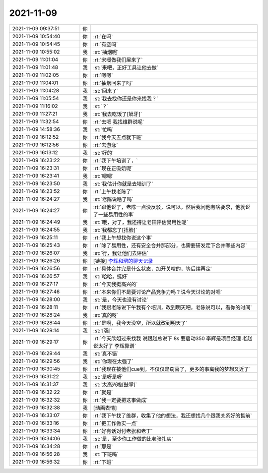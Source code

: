2021-11-09
-------------

.. list-table::
   :widths: 25, 1, 60

   * - 2021-11-09 09:37:51
     - 你
     - .. image:: /images/388030.jpg
          :width: 100px
   * - 2021-11-09 10:54:40
     - 你
     - :rt:`在吗`
   * - 2021-11-09 10:54:45
     - 你
     - :rt:`有空吗`
   * - 2021-11-09 10:55:02
     - 我
     - :st:`抽烟呢`
   * - 2021-11-09 11:01:04
     - 你
     - :rt:`宋暖做我们屋来了`
   * - 2021-11-09 11:01:48
     - 我
     - :st:`来吧，正好工具让他去做`
   * - 2021-11-09 11:02:05
     - 你
     - :rt:`嗯嗯`
   * - 2021-11-09 11:04:01
     - 你
     - :rt:`抽烟回来了吗`
   * - 2021-11-09 11:04:28
     - 我
     - :st:`回来了`
   * - 2021-11-09 11:05:54
     - 我
     - :st:`我去找你还是你来找我？`
   * - 2021-11-09 11:16:02
     - 我
     - :st:`？`
   * - 2021-11-09 11:27:21
     - 我
     - :st:`我去吃饭了[呲牙]`
   * - 2021-11-09 11:32:54
     - 你
     - :rt:`去吧 我找维群说呢`
   * - 2021-11-09 14:58:36
     - 我
     - :st:`忙吗`
   * - 2021-11-09 16:12:52
     - 你
     - :rt:`我今天五点就下班`
   * - 2021-11-09 16:12:56
     - 你
     - :rt:`去游泳`
   * - 2021-11-09 16:13:12
     - 我
     - :st:`好的`
   * - 2021-11-09 16:23:22
     - 你
     - :rt:`我下午培训了，`
   * - 2021-11-09 16:23:31
     - 你
     - :rt:`现在正吸奶呢`
   * - 2021-11-09 16:23:41
     - 我
     - :st:`嗯嗯`
   * - 2021-11-09 16:23:50
     - 我
     - :st:`我估计你就是去培训了`
   * - 2021-11-09 16:23:52
     - 你
     - :rt:`上午找老陈了`
   * - 2021-11-09 16:24:27
     - 我
     - :st:`老陈说啥了吗`
   * - 2021-11-09 16:24:27
     - 你
     - :rt:`跟他说了，老陈一点没反驳，说可以，然后我问他有啥要求，他就说了一些易用性的事`
   * - 2021-11-09 16:24:49
     - 我
     - :st:`哦，对了，我还得让老田评估易用性呢`
   * - 2021-11-09 16:24:55
     - 我
     - :st:`我都忘了[捂脸]`
   * - 2021-11-09 16:25:11
     - 你
     - :rt:`我上午想找你说这个事`
   * - 2021-11-09 16:25:43
     - 你
     - :rt:`除了易用性，还有安全合并那部分，也需要研发定下合并哪些内容`
   * - 2021-11-09 16:26:07
     - 我
     - :st:`行，我让他们去评估`
   * - 2021-11-09 16:26:26
     - 你
     - [链接] `李辉和珺的聊天记录 <https://support.weixin.qq.com/cgi-bin/mmsupport-bin/readtemplate?t=page/favorite_record__w_unsupport>`_
   * - 2021-11-09 16:26:56
     - 你
     - :rt:`具体合并完是什么状态，加开关啥的，等后续再定`
   * - 2021-11-09 16:26:57
     - 我
     - :st:`哈哈，挺好`
   * - 2021-11-09 16:27:17
     - 你
     - :rt:`今天我挺高兴的`
   * - 2021-11-09 16:27:46
     - 你
     - :rt:`本来你们不是要讨论产品竞争力吗？说今天讨论的对吧`
   * - 2021-11-09 16:28:00
     - 我
     - :st:`是，今天也没有讨论`
   * - 2021-11-09 16:28:11
     - 你
     - :rt:`我跟老陈说下午我有个培训，改到明天吧，老陈说可以，看你的时间`
   * - 2021-11-09 16:28:24
     - 我
     - :st:`真的呀`
   * - 2021-11-09 16:28:44
     - 你
     - :rt:`是啊，我今天没空，所以就改到明天了`
   * - 2021-11-09 16:29:14
     - 我
     - :st:`[强]`
   * - 2021-11-09 16:29:17
     - 你
     - :rt:`今天欣姐过来找我 说跟赵总说下  8s 要启动350  李辉是项目经理 老赵说太好了 李辉靠谱`
   * - 2021-11-09 16:29:44
     - 我
     - :st:`真不错`
   * - 2021-11-09 16:29:56
     - 我
     - :st:`你现在太强了`
   * - 2021-11-09 16:30:45
     - 你
     - :rt:`我现在被他们cue到，不仅仅是窃喜了，更多的事离我的梦想又近了`
   * - 2021-11-09 16:31:22
     - 我
     - :st:`是呀是呀`
   * - 2021-11-09 16:31:37
     - 我
     - :st:`太高兴啦[鼓掌]`
   * - 2021-11-09 16:32:22
     - 你
     - :rt:`就是`
   * - 2021-11-09 16:32:32
     - 你
     - :rt:`我一定要把这事做成`
   * - 2021-11-09 16:32:38
     - 我
     - [动画表情]
   * - 2021-11-09 16:33:07
     - 你
     - :rt:`我下午找了维群，收集了他的想法，我还想找几个跟我关系好的售前`
   * - 2021-11-09 16:33:16
     - 你
     - :rt:`把工作做实一点`
   * - 2021-11-09 16:33:34
     - 你
     - :rt:`好有话对付老张和老丁`
   * - 2021-11-09 16:34:06
     - 我
     - :st:`是，至少你工作做的比老张扎实`
   * - 2021-11-09 16:34:28
     - 你
     - :rt:`那是`
   * - 2021-11-09 16:56:28
     - 我
     - :st:`下班吗`
   * - 2021-11-09 16:56:32
     - 你
     - :rt:`下班`
